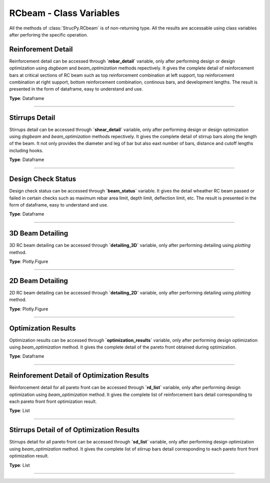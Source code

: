 RCbeam - Class Variables
========================
All the methods of :class:`StrucPy.RCbeam` is of non-returning type. All the results are accessable using class variables after perforimg the specific operation. 


Reinforement Detail
----------------
Reinforcement detail can be accessed through **`rebar_detail`** variable, only after performing design or design optimization using `dsgbeam` and `beam_optimization` methods repectively. It gives the complete detail of reinforcement bars at critical sections of RC beam such as top reinforcement combination at left support, top reinforcement combination at right support, bottom reinforcement combination, continous bars, and development lengths. The result is presented in the form of dataframe, easy to understand and use.

**Type**: Dataframe

.. figure::  ./images/rd.png
   :align: center

----------------


Stirrups Detail
----------------
Stirrups detail can be accessed through **`shear_detail`** variable, only after performing design or design optimization using `dsgbeam` and `beam_optimization` methods repectively. It gives the complete detail of stirrup bars along the length of the beam. It not only provides the diameter and leg of bar but also eaxt number of bars, distance and cutoff lengths including hooks. 

**Type**: Dataframe

.. figure::  ./images/sd.png
   :align: center

----------------


Design Check Status
----------------
Design check status can be accessed through **`beam_status`** variable. It gives the detail wheather RC beam passed or failed in certain checks such as maximum rebar area limit, depth limit, deflection limit, etc. The result is presented in the form of dataframe, easy to understand and use.

**Type**: Dataframe

.. figure::  ./images/BS.png
   :align: center

----------------

3D Beam Detailing
----------------
3D RC beam detailing can be accessed through **`detailing_3D`** variable, only after performing detailing using `plotting` method.

**Type**: Plotly.Figure

.. figure::  ./images/NodeDetails.png
   :align: center

----------------

2D Beam Detailing
----------------
2D RC beam detailing can be accessed through **`detailing_2D`** variable, only after performing detailing using `plotting` method.

**Type**: Plotly.Figure

.. figure::  ./images/NodeDetails.png
   :align: center

----------------



Optimization Results
----------------
Optimization results can be accessed through **`optimization_results`** variable, only after performing design optimization using `beam_optimization` method. It gives the complete detail of the pareto front obtained during optimization. 

**Type**: Dataframe

.. figure::  ./images/bo.png
   :align: center

----------------

Reinforement Detail of Optimization Results
----------------
Reinforcement detail for all pareto front can be accessed through **`rd_list`** variable, only after performing design optimization using `beam_optimization` method. It gives the complete list of reinforcement bars detail corresponding to each pareto front front optimization result.

**Type**: List

.. figure::  ./images/NodeDetails.png
   :align: center

----------------

Stirrups Detail of of Optimization Results
----------------
Stirrups detail for all pareto front can be accessed through **`sd_list`** variable, only after performing design optimization using `beam_optimization` method. It gives the complete list of stirrup bars detail corresponding to each pareto front front optimization result.

**Type**: List

.. figure::  ./images/NodeDetails.png
   :align: center

----------------
